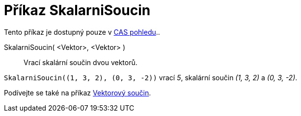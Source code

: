 = Příkaz SkalarniSoucin
:page-en: commands/Dot
ifdef::env-github[:imagesdir: /cs/modules/ROOT/assets/images]

Tento příkaz je dostupný pouze v xref:/CAS_pohled.adoc[CAS pohledu]..

SkalarniSoucin( <Vektor>, <Vektor> )::

  Vrací skalární součin dvou vektorů.

[PŘÍKLAD]
====

`++SkalarniSoucin((1, 3, 2), (0, 3, -2))++` vrací _5_, skalární součin  _(1, 3, 2)_ a _(0, 3, -2)_.

====

[POZNÁMKA]
====

Podívejte se také na příkaz xref:/commands/VektorovySoucin.adoc[Vektorový součin].

====
